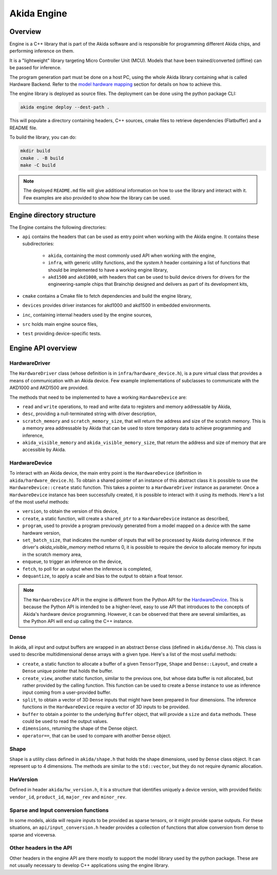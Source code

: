 
Akida Engine
===============

Overview
--------

Engine is a C++ library that is part of the Akida software and is responsible for
programming different Akida chips, and performing inference on them.


It is a "lightweight" library targeting Micro Controller Unit (MCU). Models that have been
trained/converted (offline) can be passed for inference.

The program generation part must be done on a host PC, using the whole Akida
library containing what is called Hardware Backend. Refer to the
`model hardware mapping <./akida.html#model-hardware-mapping>`__ section for
details on how to achieve this.

The engine library is deployed as source files. The deployment can be done using the
python package CLI:

.. code-block:: sh

    akida engine deploy --dest-path .

This will populate a directory containing headers, C++ sources, cmake files to
retrieve dependencies (Flatbuffer) and a README file.

To build the library, you can do:

.. code-block:: sh

    mkdir build
    cmake . -B build
    make -C build


.. note::
    The deployed ``README.md`` file will give additional information on how to use the
    library and interact with it. Few examples are also provided to show how
    the library can be used.


Engine directory structure
--------------------------

The Engine contains the following directories:

- ``api`` contains the headers that can be used as entry point when working with the Akida engine. It contains these subdirectories:

    - ``akida``, containing the most commonly used API when working with the engine,
    - ``infra``, with generic utility functions, and the `system.h` header containing a list of functions that should be implemented to have a working engine library,
    - ``akd1500`` and ``akd1000``, with headers that can be used to build device drivers for drivers for the engineering-sample chips that Brainchip designed and delivers as part of its development kits,
- ``cmake`` contains a Cmake file to fetch dependencies and build the engine library,
- ``devices`` provides driver instances for akd1000 and akd1500 in embedded environments.
- ``inc``, containing internal headers used by the engine sources,
- ``src`` holds main engine source files,
- ``test`` providing device-specific tests.

Engine API overview
-------------------

HardwareDriver
^^^^^^^^^^^^^^

The ``HardwareDriver`` class (whose definition is in ``infra/hardware_device.h``), is a pure virtual class that provides a means of communication with an Akida device.
Few example implementations of subclasses to communicate with the AKD1000 and AKD1500 are provided.

The methods that need to be implemented to have a working ``HardwareDevice`` are:

- ``read`` and ``write`` operations, to read and write data to registers and memory addressable by Akida,
- ``desc``, providing a null-terminated string with driver description,
- ``scratch_memory`` and ``scratch_memory_size``, that will return the address and size of the scratch memory. This is a memory area addressable by Akida that can be used to store temporary data to achieve programming and inference,
- ``akida_visible_memory`` and ``akida_visible_memory_size``, that return the address and size of memory that are accessible by Akida.

HardwareDevice
^^^^^^^^^^^^^^

To interact with an Akida device, the main entry point is the ``HardwareDevice`` (definition in ``akida/hardware_device.h``). To obtain a shared pointer of an instance of this abstract class it is possible to use the ``HardwareDevice::create`` static function. This takes a pointer to a ``HardwareDriver`` instance as parameter. Once a ``HardwareDevice`` instance has been successfully created, it is possible to interact with it using its methods. Here's a list of the most useful methods:

- ``version``, to obtain the version of this device,
- ``create``, a static function, will create a ``shared_ptr`` to a ``HardwareDevice`` instance as described,
- ``program``, used to provide a program previously generated from a model mapped on a device with the same hardware version,
- ``set_batch_size``, that indicates the number of inputs that will be processed by Akida during inference. If the driver's `akida_visible_memory` method returns 0, it is possible to require the device to allocate memory for inputs in the scratch memory area,
- ``enqueue``, to trigger an inference on the device,
- ``fetch``, to poll for an output when the inference is completed,
- ``dequantize``, to apply a scale and bias to the output to obtain a float tensor.


.. note::
    The ``HardwareDevice`` API in the engine is different from the Python API for the `HardwareDevice <../api_reference/akida_apis.html#hwdevice>`__. This is because the Python API is intended to be a higher-level, easy to use API that introduces to the concepts of Akida's hardware device programming. However, it can be observed that there are several similarities, as the Python API will end up calling the C++ instance.

Dense
^^^^^

In akida, all input and output buffers are wrapped in an abstract ``Dense`` class (defined in ``akida/dense.h``). This class is used to describe multidimensional dense arrays with a given type. Here's a list of the most useful methods:

- ``create``, a static function to allocate a buffer of a given ``TensorType``, ``Shape`` and ``Dense::Layout``, and create a ``Dense`` unique pointer that holds the buffer.
- ``create_view``, another static function, similar to the previous one, but whose data buffer is not allocated, but rather provided by the calling function. This function can be used to create a ``Dense`` instance to use as inference input coming from a user-provided buffer.
- ``split``, to obtain a vector of 3D ``Dense`` inputs that might have been prepared in four dimensions. The inference functions in the ``HardwareDevice`` require a vector of 3D inputs to be provided.
- ``buffer`` to obtain a pointer to the underlying ``Buffer`` object, that will provide a ``size`` and ``data`` methods. These could be used to read the output values.
- ``dimensions``, returning the shape of the Dense object.
- ``operator==``, that can be used to compare with another ``Dense`` object.

Shape
^^^^^

``Shape`` is a utility class defined in ``akida/shape.h`` that holds the shape dimensions, used by ``Dense`` class object. It can represent up to 4 dimensions. The methods are similar to the ``std::vector``, but they do not require dynamic allocation.

HwVersion
^^^^^^^^^

Defined in header ``akida/hw_version.h``, it is a structure that identifies uniquely a device version, with provided fields: ``vendor_id``, ``product_id``, ``major_rev`` and ``minor_rev``.

Sparse and Input conversion functions
^^^^^^^^^^^^^^^^^^^^^^^^^^^^^^^^^^^^^

In some models, akida will require inputs to be provided as sparse tensors, or it might provide sparse outputs. For these situations, an ``api/input_conversion.h`` header provides a collection of functions that allow conversion from dense to sparse and viceversa.

Other headers in the API
^^^^^^^^^^^^^^^^^^^^^^^^

Other headers in the engine API are there mostly to support the model library used by the python package. These are not usually necessary to develop C++ applications using the engine library.
